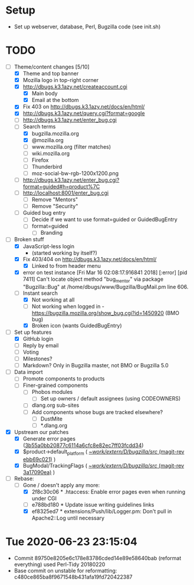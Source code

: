 * Setup

- Set up webserver, database, Perl, Bugzilla code (see init.sh)

* TODO

- [-] Theme/content changes [5/10]
  - [X] Theme and top banner
  - [X] Mozilla logo in top-right corner
  - [X] http://dbugs.k3.1azy.net/createaccount.cgi
    - [X] Main body
    - [X] Email at the bottom
  - [X] Fix 403 on http://dbugs.k3.1azy.net/docs/en/html/
  - [X] http://dbugs.k3.1azy.net/query.cgi?format=google
  - [ ] http://dbugs.k3.1azy.net/enter_bug.cgi
  - [-] Search terms
    - [X] bugzilla.mozilla.org
    - [X] @mozilla.org
    - [ ] www.mozilla.org (filter matches)
    - [ ] wiki.mozilla.org
    - [ ] Firefox
    - [ ] Thunderbird
    - [ ] moz-social-bw-rgb-1200x1200.png
  - [ ] http://dbugs.k3.1azy.net/enter_bug.cgi?format=guided#h=product%7C
  - [ ] http://localhost:8001/enter_bug.cgi
    - [ ] Remove "Mentors"
    - [ ] Remove "Security"
  - [ ] Guided bug entry
    - [ ] Decide if we want to use format=guided or GuidedBugEntry
    - [ ] format=guided
      - [ ] Branding
- [-] Broken stuff
  - [X] JavaScript-less login
    - (started working by itself?)
  - [X] Fix 403/404 on http://dbugs.k3.1azy.net/docs/en/html/
    - [X] Linked to from header menu
  - [X] error on test instance
    [Fri Mar 16 02:08:17.916841 2018] [:error] [pid 7411] Can't locate object method "bug_mentor" via package "Bugzilla::Bug" at /home/dbugs/www/Bugzilla/BugMail.pm line 606.\n
  - [-] Instant search
    - [X] Not working at all
    - [ ] Not working when logged in - https://bugzilla.mozilla.org/show_bug.cgi?id=1450920 (BMO bug)
    - [X] Broken icon (wants GuidedBugEntry)
- [-] Set up features
  - [X] GitHub login
  - [ ] Reply by email
  - [ ] Voting
  - [ ] Milestones?
  - [ ] Markdown? Only in Bugzilla master, not BMO or Bugzilla 5.0
- [ ] Data import
  - [ ] Promote components to products
  - [ ] Finer-grained components
    - [ ] Phobos modules
      - [ ] Set up owners / default assignees (using CODEOWNERS)
    - [ ] dlang.org sub-sites
    - [ ] Add components whose bugs are tracked elsewhere?
      - [ ] DustMite
      - [ ] *.dlang.org
- [X] Upstream our patches
  - [X] Generate error pages ([[orgit-rev:~/work/extern/D/bugzilla/src/::3b55a0bb2][3b55a0bb20877c6114a6cfc8e82ec7ff03fcdd34]])
  - [X] $product->default_platform ( [[orgit-rev:~/work/extern/D/bugzilla/src/::ebb69c021][~/work/extern/D/bugzilla/src/ (magit-rev ebb69c021)]] )
  - [X] BugModal/TrackingFlags ( [[orgit-rev:~/work/extern/D/bugzilla/src/::3a17090ea][~/work/extern/D/bugzilla/src/ (magit-rev 3a17090ea)]] )
- [-] Rebase:
  - [-] Gone / doesn't apply any more:
    - [X] 2f8c30c06 * .htaccess: Enable error pages even when running under CGI
    - [ ] e788bd180 * Update issue writing guidelines links
    - [X] ef8325ed7 * extensions/Push/lib/Logger.pm: Don't pull in Apache2::Log until necessary

* Tue 2020-06-23 23:15:04

- Commit 89750e8205e6c178e83786cded14e89e58640bab (reformat everything) used Perl-Tidy 20180220
- Base commit on unstable for reformatting: c480ce865ba8f9671548b431afa19fd720422387
